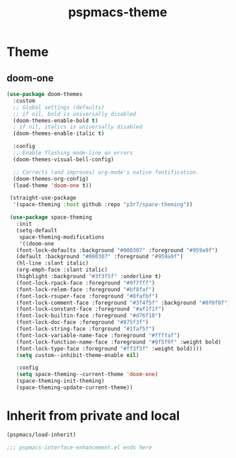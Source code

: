 #+title: pspmacs-theme
#+PROPERTY: header-args :tangle pspmacs-theme.el :mkdirp t :results no :eval no :eval no
#+auto_tangle: t

* Theme
** doom-one
#+begin_src emacs-lisp
  (use-package doom-themes
    :custom
    ;; Global settings (defaults)
    ;; if nil, bold is universally disabled
    (doom-themes-enable-bold t)
    ; if nil, italics is universally disabled
    (doom-themes-enable-italic t)

    :config
    ;; Enable flashing mode-line on errors
    (doom-themes-visual-bell-config)

    ;; Corrects (and improves) org-mode's native fontification.
    (doom-themes-org-config)
    (load-theme 'doom-one t))

   (straight-use-package
    '(space-theming :host github :repo "p3r7/space-theming"))

   (use-package space-theming
     :init
     (setq-default
      space-theming-modifications
      '((doom-one
     (font-lock-defaults :background "#000307" :foreground "#959a9f")
     (default :background "#000307" :foreground "#959a9f")
     (hl-line :slant italic)
     (org-emph-face :slant italic)
     (highlight :background "#3f3f5f" :underline t)
     (font-lock-rpack-face :foreground "#9f7fff")
     (font-lock-relem-face :foreground "#bf8faf")
     (font-lock-rsuper-face :foreground "#8fafbf")
     (font-lock-comment-face :foreground "#3f4f5f" :background "#0f0f0f")
     (font-lock-constant-face :foreground "#af1f1f")
     (font-lock-builtin-face :foreground "#d76f10")
     (font-lock-doc-face :foreground "#875f3f")
     (font-lock-string-face :forground "#1faf5f")
     (font-lock-variable-name-face :foreground "#ffffaf")
     (font-lock-function-name-face :foreground "#9f5f9f" :weight bold)
     (font-lock-type-face :foreground "#ff3f5f" :weight bold))))
     (setq custom--inhibit-theme-enable nil)

     :config
     (setq space-theming--current-theme 'doom-one)
     (space-theming-init-theming)
     (space-theming-update-current-theme))
#+end_src


* Inherit from private and local
#+begin_src emacs-lisp
  (pspmacs/load-inherit)
  
  ;;; pspmacs-interface-enhancement.el ends here
#+end_src
